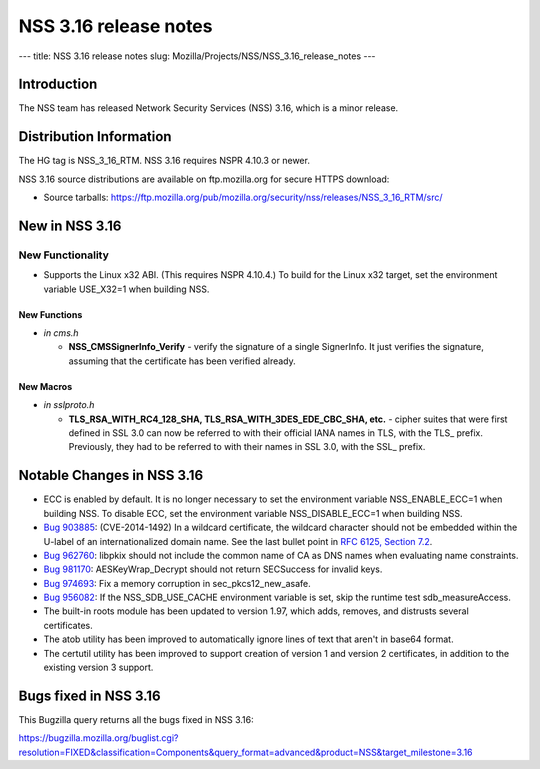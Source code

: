 ======================
NSS 3.16 release notes
======================
--- title: NSS 3.16 release notes slug:
Mozilla/Projects/NSS/NSS_3.16_release_notes ---

.. _Introduction:

Introduction
------------

The NSS team has released Network Security Services (NSS) 3.16, which is
a minor release.

.. _Distribution_Information:

Distribution Information
------------------------

The HG tag is NSS_3_16_RTM. NSS 3.16 requires NSPR 4.10.3 or newer.

NSS 3.16 source distributions are available on ftp.mozilla.org for
secure HTTPS download:

-  Source tarballs:
   https://ftp.mozilla.org/pub/mozilla.org/security/nss/releases/NSS_3_16_RTM/src/

.. _New_in_NSS_3.16:

New in NSS 3.16
---------------

.. _New_Functionality:

New Functionality
~~~~~~~~~~~~~~~~~

-  Supports the Linux x32 ABI. (This requires NSPR 4.10.4.) To build for
   the Linux x32 target, set the environment variable USE_X32=1 when
   building NSS.

.. _New_Functions:

New Functions
^^^^^^^^^^^^^

-  *in cms.h*

   -  **NSS_CMSSignerInfo_Verify** - verify the signature of a single
      SignerInfo. It just verifies the signature, assuming that the
      certificate has been verified already.

.. _New_Macros:

New Macros
^^^^^^^^^^

-  *in sslproto.h*

   -  **TLS_RSA_WITH_RC4_128_SHA, TLS_RSA_WITH_3DES_EDE_CBC_SHA,
      etc.** - cipher suites that were first defined in SSL 3.0 can now
      be referred to with their official IANA names in TLS, with the
      TLS\_ prefix. Previously, they had to be referred to with their
      names in SSL 3.0, with the SSL\_ prefix.

.. _Notable_Changes_in_NSS_3.16:

Notable Changes in NSS 3.16
---------------------------

-  ECC is enabled by default. It is no longer necessary to set the
   environment variable NSS_ENABLE_ECC=1 when building NSS. To disable
   ECC, set the environment variable NSS_DISABLE_ECC=1 when building
   NSS.
-  `Bug 903885 <https://bugzilla.mozilla.org/show_bug.cgi?id=903885>`__:
   (CVE-2014-1492) In a wildcard certificate, the wildcard character
   should not be embedded within the U-label of an internationalized
   domain name. See the last bullet point in `RFC 6125, Section
   7.2 <https://tools.ietf.org/html/rfc6125#section-7.2>`__.
-  `Bug 962760 <https://bugzilla.mozilla.org/show_bug.cgi?id=962760>`__:
   libpkix should not include the common name of CA as DNS names when
   evaluating name constraints.
-  `Bug 981170 <https://bugzilla.mozilla.org/show_bug.cgi?id=981170>`__:
   AESKeyWrap_Decrypt should not return SECSuccess for invalid keys.
-  `Bug 974693 <https://bugzilla.mozilla.org/show_bug.cgi?id=974693>`__:
   Fix a memory corruption in sec_pkcs12_new_asafe.
-  `Bug 956082 <https://bugzilla.mozilla.org/show_bug.cgi?id=956082>`__:
   If the NSS_SDB_USE_CACHE environment variable is set, skip the
   runtime test sdb_measureAccess.
-  The built-in roots module has been updated to version 1.97, which
   adds, removes, and distrusts several certificates.
-  The atob utility has been improved to automatically ignore lines of
   text that aren't in base64 format.
-  The certutil utility has been improved to support creation of version
   1 and version 2 certificates, in addition to the existing version 3
   support.

.. _Bugs_fixed_in_NSS_3.16:

Bugs fixed in NSS 3.16
----------------------

This Bugzilla query returns all the bugs fixed in NSS 3.16:

https://bugzilla.mozilla.org/buglist.cgi?resolution=FIXED&classification=Components&query_format=advanced&product=NSS&target_milestone=3.16
